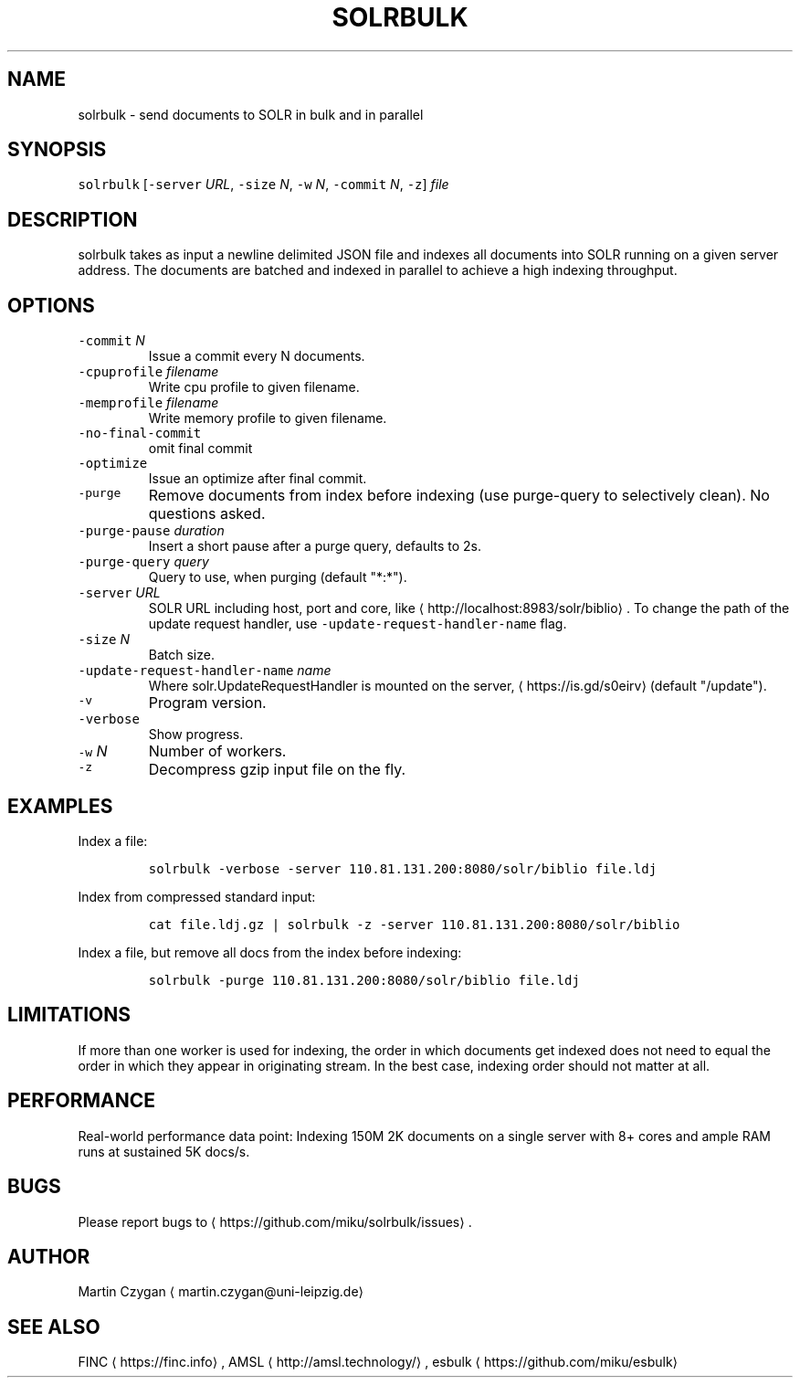 .TH SOLRBULK 1 "JANUAR 2015" "Leipzig University Library" "Manuals"
.SH NAME
.PP
solrbulk \- send documents to SOLR in bulk and in parallel
.SH SYNOPSIS
.PP
\fB\fCsolrbulk\fR [\fB\fC\-server\fR \fIURL\fP, \fB\fC\-size\fR \fIN\fP, \fB\fC\-w\fR \fIN\fP, \fB\fC\-commit\fR \fIN\fP, \fB\fC\-z\fR] \fIfile\fP
.SH DESCRIPTION
.PP
solrbulk takes as input a newline delimited JSON file and indexes all documents
into SOLR running on a given server address. The documents are batched and
indexed in parallel to achieve a high indexing throughput.
.SH OPTIONS
.TP
\fB\fC\-commit\fR \fIN\fP
Issue a commit every N documents.
.TP
\fB\fC\-cpuprofile\fR \fIfilename\fP
Write cpu profile to given filename.
.TP
\fB\fC\-memprofile\fR \fIfilename\fP
Write memory profile to given filename.
.TP
\fB\fC\-no\-final\-commit\fR
omit final commit
.TP
\fB\fC\-optimize\fR
Issue an optimize after final commit.
.TP
\fB\fC\-purge\fR
Remove documents from index before indexing (use purge\-query to selectively clean). No questions asked.
.TP
\fB\fC\-purge\-pause\fR \fIduration\fP
Insert a short pause after a purge query, defaults to 2s.
.TP
\fB\fC\-purge\-query\fR \fIquery\fP
Query to use, when purging (default "*:*").
.TP
\fB\fC\-server\fR \fIURL\fP
SOLR URL including host, port and core, like \[la]http://localhost:8983/solr/biblio\[ra]\&. To change the path of the update request handler, use \fB\fC\-update\-request\-handler\-name\fR flag.
.TP
\fB\fC\-size\fR \fIN\fP
Batch size.
.TP
\fB\fC\-update\-request\-handler\-name\fR \fIname\fP
Where solr.UpdateRequestHandler is mounted on the server, \[la]https://is.gd/s0eirv\[ra] (default "/update").
.TP
\fB\fC\-v\fR
Program version.
.TP
\fB\fC\-verbose\fR
Show progress.
.TP
\fB\fC\-w\fR \fIN\fP
Number of workers.
.TP
\fB\fC\-z\fR
Decompress gzip input file on the fly.
.SH EXAMPLES
.PP
Index a file:
.IP
\fB\fCsolrbulk \-verbose \-server 110.81.131.200:8080/solr/biblio file.ldj\fR
.PP
Index from compressed standard input:
.IP
\fB\fCcat file.ldj.gz | solrbulk \-z \-server 110.81.131.200:8080/solr/biblio\fR
.PP
Index a file, but remove all docs from the index before indexing:
.IP
\fB\fCsolrbulk \-purge 110.81.131.200:8080/solr/biblio file.ldj\fR
.SH LIMITATIONS
.PP
If more than one worker is used for indexing, the order in which documents get
indexed does not need to equal the order in which they appear in originating
stream. In the best case, indexing order should not matter at all.
.SH PERFORMANCE
.PP
Real\-world performance data point: Indexing 150M 2K documents on a single
server with 8+ cores and ample RAM runs at sustained 5K docs/s.
.SH BUGS
.PP
Please report bugs to \[la]https://github.com/miku/solrbulk/issues\[ra]\&.
.SH AUTHOR
.PP
Martin Czygan \[la]martin.czygan@uni-leipzig.de\[ra]
.SH SEE ALSO
.PP
FINC \[la]https://finc.info\[ra], AMSL \[la]http://amsl.technology/\[ra], esbulk \[la]https://github.com/miku/esbulk\[ra]
